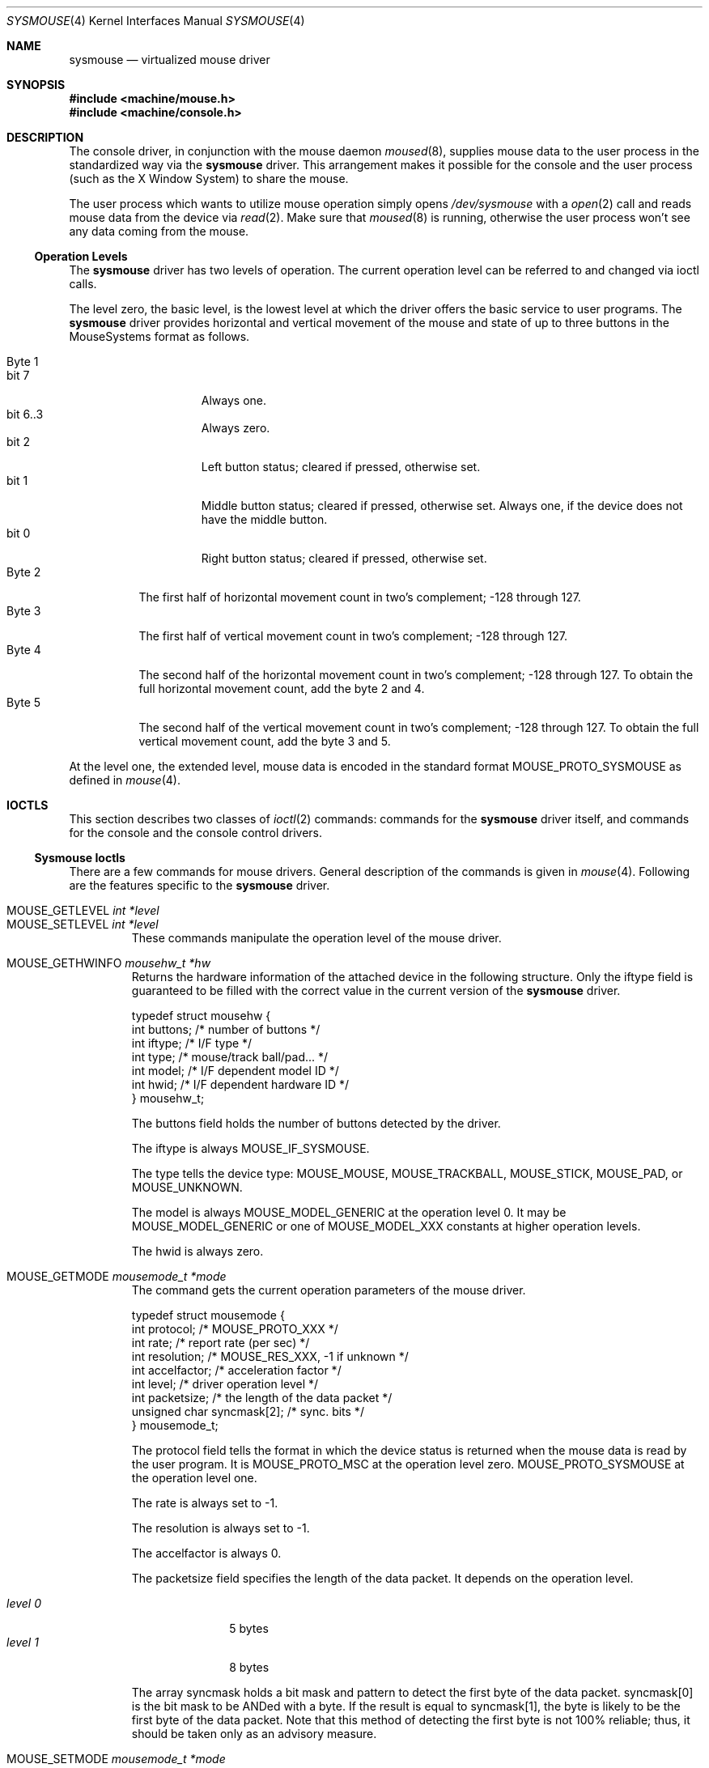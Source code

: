 .\" Copyright (c) 1997
.\"	John-Mark Gurney.  All rights reserved.
.\"
.\" Redistribution and use in source and binary forms, with or without
.\" modification, are permitted provided that the following conditions
.\" are met:
.\" 1. Redistributions of source code must retain the above copyright
.\"    notice, this list of conditions and the following disclaimer.
.\" 2. Redistributions in binary form must reproduce the above copyright
.\"    notice, this list of conditions and the following disclaimer in the
.\"    documentation and/or other materials provided with the distribution.
.\" 3. Neither the name of the author nor the names of any co-contributors
.\"    may be used to endorse or promote products derived from this software
.\"    without specific prior written permission.
.\"
.\" THIS SOFTWARE IS PROVIDED BY John-Mark Gurney AND CONTRIBUTORS ``AS IS'' AND
.\" ANY EXPRESS OR IMPLIED WARRANTIES, INCLUDING, BUT NOT LIMITED TO, THE
.\" IMPLIED WARRANTIES OF MERCHANTABILITY AND FITNESS FOR A PARTICULAR PURPOSE
.\" ARE DISCLAIMED.  IN NO EVENT SHALL THE AUTHOR OR CONTRIBUTORS BE LIABLE
.\" FOR ANY DIRECT, INDIRECT, INCIDENTAL, SPECIAL, EXEMPLARY, OR CONSEQUENTIAL
.\" DAMAGES (INCLUDING, BUT NOT LIMITED TO, PROCUREMENT OF SUBSTITUTE GOODS
.\" OR SERVICES; LOSS OF USE, DATA, OR PROFITS; OR BUSINESS INTERRUPTION)
.\" HOWEVER CAUSED AND ON ANY THEORY OF LIABILITY, WHETHER IN CONTRACT, STRICT
.\" LIABILITY, OR TORT (INCLUDING NEGLIGENCE OR OTHERWISE) ARISING IN ANY WAY
.\" OUT OF THE USE OF THIS SOFTWARE, EVEN IF ADVISED OF THE POSSIBILITY OF
.\" SUCH DAMAGE.
.\"
.\" $FreeBSD$
.\"
.Dd December 3, 1997
.Dt SYSMOUSE 4
.Os
.Sh NAME
.Nm sysmouse
.\" .Nd supplies mouse data from syscons for other applications
.Nd virtualized mouse driver
.Sh SYNOPSIS
.In machine/mouse.h
.In machine/console.h
.Sh DESCRIPTION
The console driver, in conjunction with the mouse daemon
.Xr moused 8 ,
supplies mouse data to the user process in the standardized way via the
.Nm
driver.
This arrangement makes it possible for the console and the user process
(such as the
.Tn X\ Window System )
to share the mouse.
.Pp
The user process which wants to utilize mouse operation simply opens
.Pa /dev/sysmouse
with a
.Xr open 2
call and reads
mouse data from the device via
.Xr read 2 .
Make sure that
.Xr moused 8
is running, otherwise the user process won't see any data coming from
the mouse.
.Pp
.Ss Operation Levels
The
.Nm
driver has two levels of operation.
The current operation level can be referred to and changed via ioctl calls.
.Pp
The level zero, the basic level, is the lowest level at which the driver
offers the basic service to user programs.
The
.Nm
driver
provides horizontal and vertical movement of the mouse
and state of up to three buttons in the
.Tn MouseSystems
format as follows.
.Pp
.Bl -tag -width Byte_1 -compact
.It Byte 1
.Bl -tag -width bit_7 -compact
.It bit 7
Always one.
.It bit 6..3
Always zero.
.It bit 2
Left button status; cleared if pressed, otherwise set.
.It bit 1
Middle button status; cleared if pressed, otherwise set.
Always one,
if the device does not have the middle button.
.It bit 0
Right button status; cleared if pressed, otherwise set.
.El
.It Byte 2
The first half of horizontal movement count in two's complement;
-128 through 127.
.It Byte 3
The first half of vertical movement count in two's complement;
-128 through 127.
.It Byte 4
The second half of the horizontal movement count in two's complement;
-128 through 127. To obtain the full horizontal movement count, add
the byte 2 and 4.
.It Byte 5
The second half of the vertical movement count in two's complement;
-128 through 127. To obtain the full vertical movement count, add
the byte 3 and 5.
.El
.Pp
At the level one, the extended level, mouse data is encoded
in the standard format
.Dv MOUSE_PROTO_SYSMOUSE
as defined in
.Xr mouse 4 .
.\" .Ss Acceleration
.\" The
.\" .Nm
.\" driver can somewhat `accelerate' the movement of the pointing device.
.\" The faster you move the device, the further the pointer
.\" travels on the screen.
.\" The driver has an internal variable which governs the effect of
.\" the acceleration. Its value can be modified via the driver flag
.\" or via an ioctl call.
.Sh IOCTLS
This section describes two classes of
.Xr ioctl 2
commands:
commands for the
.Nm
driver itself, and commands for the console and the console control drivers.
.Ss Sysmouse Ioctls
There are a few commands for mouse drivers.
General description of the commands is given in
.Xr mouse 4 .
Following are the features specific to the
.Nm
driver.
.Pp
.Bl -tag -width MOUSE -compact
.It Dv MOUSE_GETLEVEL Ar int *level
.It Dv MOUSE_SETLEVEL Ar int *level
These commands manipulate the operation level of the mouse driver.
.Pp
.It Dv MOUSE_GETHWINFO Ar mousehw_t *hw
Returns the hardware information of the attached device in the following
structure.  Only the
.Dv iftype
field is guaranteed to be filled with the correct value in the current
version of the
.Nm
driver.
.Bd -literal
typedef struct mousehw {
    int buttons;    /* number of buttons */
    int iftype;     /* I/F type */
    int type;       /* mouse/track ball/pad... */
    int model;      /* I/F dependent model ID */
    int hwid;       /* I/F dependent hardware ID */
} mousehw_t;
.Ed
.Pp
The
.Dv buttons
field holds the number of buttons detected by the driver.
.Pp
The
.Dv iftype
is always
.Dv MOUSE_IF_SYSMOUSE .
.Pp
The
.Dv type
tells the device type:
.Dv MOUSE_MOUSE ,
.Dv MOUSE_TRACKBALL ,
.Dv MOUSE_STICK ,
.Dv MOUSE_PAD ,
or
.Dv MOUSE_UNKNOWN .
.Pp
The
.Dv model
is always
.Dv MOUSE_MODEL_GENERIC
at the operation level 0.
It may be
.Dv MOUSE_MODEL_GENERIC
or one of
.Dv MOUSE_MODEL_XXX
constants at higher operation levels.
.Pp
The
.Dv hwid
is always zero.
.Pp
.It Dv MOUSE_GETMODE Ar mousemode_t *mode
The command gets the current operation parameters of the mouse
driver.
.Bd -literal
typedef struct mousemode {
    int protocol;    /* MOUSE_PROTO_XXX */
    int rate;        /* report rate (per sec) */
    int resolution;  /* MOUSE_RES_XXX, -1 if unknown */
    int accelfactor; /* acceleration factor */
    int level;       /* driver operation level */
    int packetsize;  /* the length of the data packet */
    unsigned char syncmask[2]; /* sync. bits */
} mousemode_t;
.Ed
.Pp
The
.Dv protocol
field tells the format in which the device status is returned
when the mouse data is read by the user program.
It is
.Dv MOUSE_PROTO_MSC
at the operation level zero.
.Dv MOUSE_PROTO_SYSMOUSE
at the operation level one.
.Pp
The
.Dv rate
is always set to -1.
.Pp
The
.Dv resolution
is always set to -1.
.Pp
The
.Dv accelfactor
is always 0.
.Pp
The
.Dv packetsize
field specifies the length of the data packet.
It depends on the
operation level.
.Pp
.Bl -tag -width level_0__ -compact
.It Em level 0
5 bytes
.It Em level 1
8 bytes
.El
.Pp
The array
.Dv syncmask
holds a bit mask and pattern to detect the first byte of the
data packet.
.Dv syncmask[0]
is the bit mask to be ANDed with a byte.
If the result is equal to
.Dv syncmask[1] ,
the byte is likely to be the first byte of the data packet.
Note that this method of detecting the first byte is not 100% reliable;
thus, it should be taken only as an advisory measure.
.Pp
.It Dv MOUSE_SETMODE Ar mousemode_t *mode
The command changes the current operation parameters of the mouse driver
as specified in
.Ar mode .
Only
.Dv level
may be modifiable.
Setting values in the other field does not generate
error and has no effect.
.\" .Pp
.\" .It Dv MOUSE_GETVARS Ar mousevar_t *vars
.\" .It Dv MOUSE_SETVARS Ar mousevar_t *vars
.\" These commands are not supported by the
.\" .Nm
.\" driver.
.Pp
.It Dv MOUSE_READDATA Ar mousedata_t *data
.It Dv MOUSE_READSTATE Ar mousedata_t *state
These commands are not supported by the
.Nm
driver.
.Pp
.It Dv MOUSE_GETSTATUS Ar mousestatus_t *status
The command returns the current state of buttons and
movement counts in the structure as defined in
.Xr mouse 4 .
.El
.Ss Console and Consolectl Ioctls
The user process issues console
.Fn ioctl
calls to the current virtual console in order to control
the mouse pointer.
The console
.Fn ioctl
also provides a method for the user process to receive a
.Xr signal 3
when a button is pressed.
.Pp
The mouse daemon
.Xr moused 8
uses
.Fn ioctl
calls to the console control device
.Pa /dev/consolectl
to inform the console of mouse actions including mouse movement
and button status.
.Pp
Both classes of
.Fn ioctl
commands are defined as
.Dv CONS_MOUSECTL
which takes the following argument.
.Bd -literal
struct mouse_info {
    int operation;
    union {
        struct mouse_data data;
        struct mouse_mode mode;
        struct mouse_event event;
    } u;
};
.Ed
.Pp
.Bl -tag -width operation -compact
.It Dv operation
This can be one of
.Pp
.Bl -tag -width MOUSE_MOVEABS -compact
.It Dv MOUSE_SHOW
Enables and displays mouse cursor.
.It Dv MOUSE_HIDE
Disables and hides mouse cursor.
.It Dv MOUSE_MOVEABS
Moves mouse cursor to position supplied in
.Dv u.data .
.It Dv MOUSE_MOVEREL
Adds position supplied in
.Dv u.data
to current position.
.It Dv MOUSE_GETINFO
Returns current mouse position in the current virtual console
and button status in
.Dv u.data .
.It Dv MOUSE_MODE
This sets the
.Xr signal 3
to be delivered to the current process when a button is pressed.
The signal to be delivered is set in
.Dv u.mode .
.El
.Pp
The above operations are for virtual consoles.
The operations defined
below are for the console control device and are used by
.Xr moused 8
to pass mouse data to the console driver.
.Pp
.Bl -tag -width MOUSE_MOVEABS -compact
.It Dv MOUSE_ACTION
.It Dv MOUSE_MOTIONEVENT
These operations take the information in
.Dv u.data
and act upon it.  Mouse data will be sent to the
.Nm
driver if it is open.
.Dv MOUSE_ACTION
also processes button press actions and sends signal to the process if
requested or performs cut and paste operations
if the current console is a text interface.
.It Dv MOUSE_BUTTONEVENT
.Dv u.data
specifies a button and its click count.
The console driver will
use this information for signal delivery if requested or
for cut and paste operations if the console is in text mode.
.El
.Pp
.Dv MOUSE_MOTIONEVENT
and
.Dv MOUSE_BUTTONEVENT
are newer interface and are designed to be used together.
They are intended to replace functions performed by
.Dv MOUSE_ACTION
alone.
.Pp
.It Dv u
This union is one of
.Pp
.Bl -tag -width data -compact
.It Dv data
.Bd -literal
struct mouse_data {
    int x;
    int y;
    int z;
    int buttons;
};
.Ed
.Pp
.Dv x ,
.Dv y
and
.Dv z
represent movement of the mouse along respective directions.
.Dv buttons
tells the state of buttons.
It encodes up to 31 buttons in the bit 0 though
the bit 30.  If a button is held down, the corresponding bit is set.
.Pp
.It Dv mode
.Bd -literal
struct mouse_mode {
    int mode;
    int signal;
};
.Ed
.Pp
The
.Dv signal
field specifies the signal to be delivered to the process.
It must be
one of the values defined in
.Ao Pa signal.h Ac .
The
.Dv mode
field is currently unused.
.Pp
.It Dv event
.Bd -literal
struct mouse_event {
    int id;
    int value;
};
.Ed
.Pp
The
.Dv id
field specifies a button number as in
.Dv u.data.buttons .
Only one bit/button is set.
The
.Dv value
field
holds the click count: the number of times the user has clicked the button
successively.
.Pp
.El
.El
.Sh FILES
.Bl -tag -width /dev/consolectl -compact
.It Pa /dev/consolectl
device to control the console
.It Pa /dev/sysmouse
virtualized mouse driver
.It Pa /dev/ttyv%d
virtual consoles
.El
.Sh SEE ALSO
.Xr vidcontrol 1 ,
.Xr ioctl 2 ,
.Xr signal 3 ,
.Xr mouse 4 ,
.Xr moused 8
.Sh HISTORY
The
.Nm
manual page example first appeared in
.Fx 2.2 .
.Sh AUTHORS
.An -nosplit
This
manual page was written by
.An John-Mark Gurney Aq gurney_j@efn.org
and
.An Kazutaka Yokota Aq yokota@FreeBSD.org .
